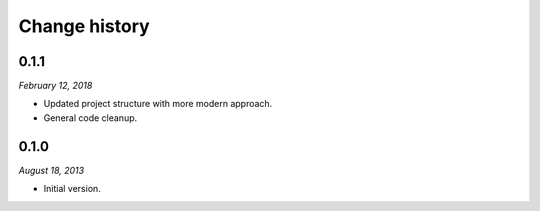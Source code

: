 ==============
Change history
==============

0.1.1
=====

*February 12, 2018*

* Updated project structure with more modern approach.
* General code cleanup.


0.1.0
=====

*August 18, 2013*

* Initial version.
